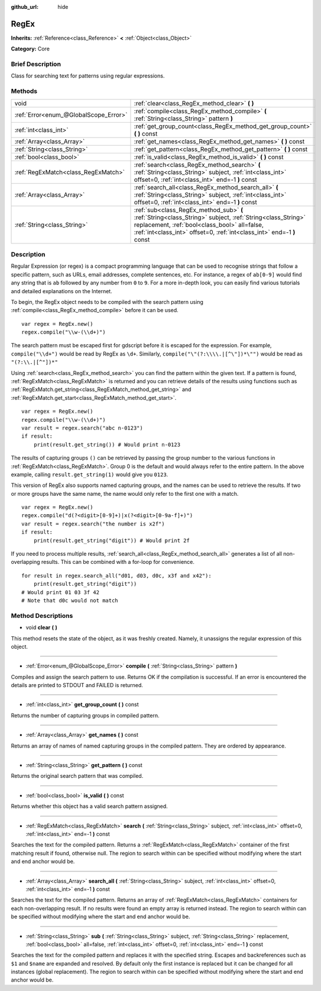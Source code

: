 :github_url: hide

.. Generated automatically by doc/tools/makerst.py in Godot's source tree.
.. DO NOT EDIT THIS FILE, but the RegEx.xml source instead.
.. The source is found in doc/classes or modules/<name>/doc_classes.

.. _class_RegEx:

RegEx
=====

**Inherits:** :ref:`Reference<class_Reference>` **<** :ref:`Object<class_Object>`

**Category:** Core

Brief Description
-----------------

Class for searching text for patterns using regular expressions.

Methods
-------

+---------------------------------------+------------------------------------------------------------------------------------------------------------------------------------------------------------------------------------------------------------------------------------+
| void                                  | :ref:`clear<class_RegEx_method_clear>` **(** **)**                                                                                                                                                                                 |
+---------------------------------------+------------------------------------------------------------------------------------------------------------------------------------------------------------------------------------------------------------------------------------+
| :ref:`Error<enum_@GlobalScope_Error>` | :ref:`compile<class_RegEx_method_compile>` **(** :ref:`String<class_String>` pattern **)**                                                                                                                                         |
+---------------------------------------+------------------------------------------------------------------------------------------------------------------------------------------------------------------------------------------------------------------------------------+
| :ref:`int<class_int>`                 | :ref:`get_group_count<class_RegEx_method_get_group_count>` **(** **)** const                                                                                                                                                       |
+---------------------------------------+------------------------------------------------------------------------------------------------------------------------------------------------------------------------------------------------------------------------------------+
| :ref:`Array<class_Array>`             | :ref:`get_names<class_RegEx_method_get_names>` **(** **)** const                                                                                                                                                                   |
+---------------------------------------+------------------------------------------------------------------------------------------------------------------------------------------------------------------------------------------------------------------------------------+
| :ref:`String<class_String>`           | :ref:`get_pattern<class_RegEx_method_get_pattern>` **(** **)** const                                                                                                                                                               |
+---------------------------------------+------------------------------------------------------------------------------------------------------------------------------------------------------------------------------------------------------------------------------------+
| :ref:`bool<class_bool>`               | :ref:`is_valid<class_RegEx_method_is_valid>` **(** **)** const                                                                                                                                                                     |
+---------------------------------------+------------------------------------------------------------------------------------------------------------------------------------------------------------------------------------------------------------------------------------+
| :ref:`RegExMatch<class_RegExMatch>`   | :ref:`search<class_RegEx_method_search>` **(** :ref:`String<class_String>` subject, :ref:`int<class_int>` offset=0, :ref:`int<class_int>` end=-1 **)** const                                                                       |
+---------------------------------------+------------------------------------------------------------------------------------------------------------------------------------------------------------------------------------------------------------------------------------+
| :ref:`Array<class_Array>`             | :ref:`search_all<class_RegEx_method_search_all>` **(** :ref:`String<class_String>` subject, :ref:`int<class_int>` offset=0, :ref:`int<class_int>` end=-1 **)** const                                                               |
+---------------------------------------+------------------------------------------------------------------------------------------------------------------------------------------------------------------------------------------------------------------------------------+
| :ref:`String<class_String>`           | :ref:`sub<class_RegEx_method_sub>` **(** :ref:`String<class_String>` subject, :ref:`String<class_String>` replacement, :ref:`bool<class_bool>` all=false, :ref:`int<class_int>` offset=0, :ref:`int<class_int>` end=-1 **)** const |
+---------------------------------------+------------------------------------------------------------------------------------------------------------------------------------------------------------------------------------------------------------------------------------+

Description
-----------

Regular Expression (or regex) is a compact programming language that can be used to recognise strings that follow a specific pattern, such as URLs, email addresses, complete sentences, etc. For instance, a regex of ``ab[0-9]`` would find any string that is ``ab`` followed by any number from ``0`` to ``9``. For a more in-depth look, you can easily find various tutorials and detailed explanations on the Internet.

To begin, the RegEx object needs to be compiled with the search pattern using :ref:`compile<class_RegEx_method_compile>` before it can be used.

::

    var regex = RegEx.new()
    regex.compile("\\w-(\\d+)")

The search pattern must be escaped first for gdscript before it is escaped for the expression. For example, ``compile("\\d+")`` would be read by RegEx as ``\d+``. Similarly, ``compile("\"(?:\\\\.|[^\"])*\"")`` would be read as ``"(?:\\.|[^"])*"``

Using :ref:`search<class_RegEx_method_search>` you can find the pattern within the given text. If a pattern is found, :ref:`RegExMatch<class_RegExMatch>` is returned and you can retrieve details of the results using functions such as :ref:`RegExMatch.get_string<class_RegExMatch_method_get_string>` and :ref:`RegExMatch.get_start<class_RegExMatch_method_get_start>`.

::

    var regex = RegEx.new()
    regex.compile("\\w-(\\d+)")
    var result = regex.search("abc n-0123")
    if result:
        print(result.get_string()) # Would print n-0123

The results of capturing groups ``()`` can be retrieved by passing the group number to the various functions in :ref:`RegExMatch<class_RegExMatch>`. Group 0 is the default and would always refer to the entire pattern. In the above example, calling ``result.get_string(1)`` would give you ``0123``.

This version of RegEx also supports named capturing groups, and the names can be used to retrieve the results. If two or more groups have the same name, the name would only refer to the first one with a match.

::

    var regex = RegEx.new()
    regex.compile("d(?<digit>[0-9]+)|x(?<digit>[0-9a-f]+)")
    var result = regex.search("the number is x2f")
    if result:
        print(result.get_string("digit")) # Would print 2f

If you need to process multiple results, :ref:`search_all<class_RegEx_method_search_all>` generates a list of all non-overlapping results. This can be combined with a for-loop for convenience.

::

    for result in regex.search_all("d01, d03, d0c, x3f and x42"):
        print(result.get_string("digit"))
    # Would print 01 03 3f 42
    # Note that d0c would not match

Method Descriptions
-------------------

.. _class_RegEx_method_clear:

- void **clear** **(** **)**

This method resets the state of the object, as it was freshly created. Namely, it unassigns the regular expression of this object.

----

.. _class_RegEx_method_compile:

- :ref:`Error<enum_@GlobalScope_Error>` **compile** **(** :ref:`String<class_String>` pattern **)**

Compiles and assign the search pattern to use. Returns OK if the compilation is successful. If an error is encountered the details are printed to STDOUT and FAILED is returned.

----

.. _class_RegEx_method_get_group_count:

- :ref:`int<class_int>` **get_group_count** **(** **)** const

Returns the number of capturing groups in compiled pattern.

----

.. _class_RegEx_method_get_names:

- :ref:`Array<class_Array>` **get_names** **(** **)** const

Returns an array of names of named capturing groups in the compiled pattern. They are ordered by appearance.

----

.. _class_RegEx_method_get_pattern:

- :ref:`String<class_String>` **get_pattern** **(** **)** const

Returns the original search pattern that was compiled.

----

.. _class_RegEx_method_is_valid:

- :ref:`bool<class_bool>` **is_valid** **(** **)** const

Returns whether this object has a valid search pattern assigned.

----

.. _class_RegEx_method_search:

- :ref:`RegExMatch<class_RegExMatch>` **search** **(** :ref:`String<class_String>` subject, :ref:`int<class_int>` offset=0, :ref:`int<class_int>` end=-1 **)** const

Searches the text for the compiled pattern. Returns a :ref:`RegExMatch<class_RegExMatch>` container of the first matching result if found, otherwise null. The region to search within can be specified without modifying where the start and end anchor would be.

----

.. _class_RegEx_method_search_all:

- :ref:`Array<class_Array>` **search_all** **(** :ref:`String<class_String>` subject, :ref:`int<class_int>` offset=0, :ref:`int<class_int>` end=-1 **)** const

Searches the text for the compiled pattern. Returns an array of :ref:`RegExMatch<class_RegExMatch>` containers for each non-overlapping result. If no results were found an empty array is returned instead. The region to search within can be specified without modifying where the start and end anchor would be.

----

.. _class_RegEx_method_sub:

- :ref:`String<class_String>` **sub** **(** :ref:`String<class_String>` subject, :ref:`String<class_String>` replacement, :ref:`bool<class_bool>` all=false, :ref:`int<class_int>` offset=0, :ref:`int<class_int>` end=-1 **)** const

Searches the text for the compiled pattern and replaces it with the specified string. Escapes and backreferences such as ``$1`` and ``$name`` are expanded and resolved. By default only the first instance is replaced but it can be changed for all instances (global replacement). The region to search within can be specified without modifying where the start and end anchor would be.


